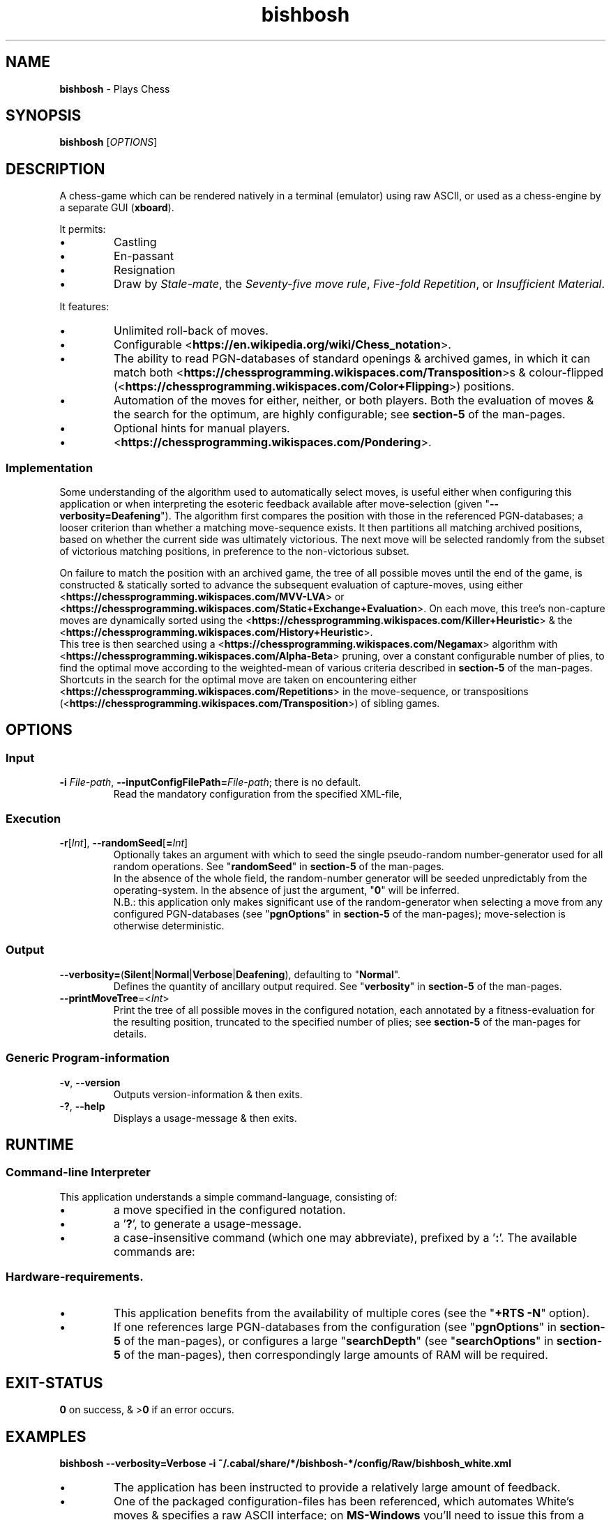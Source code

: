 .TH bishbosh 1
.SH NAME
\fBbishbosh\fR - Plays Chess
.SH SYNOPSIS
\fBbishbosh\fR [\fIOPTIONS\fR]
.SH DESCRIPTION
.PP
A chess-game which can be rendered natively in a terminal (emulator) using raw ASCII, or used as a chess-engine by a separate GUI (\fBxboard\fR).
.PP
It permits:
.IP \(bu
Castling
.IP \(bu
En-passant
.IP \(bu
Resignation
.IP \(bu
Draw by \fIStale-mate\fR, the \fISeventy-five move rule\fR, \fIFive-fold Repetition\fR, or \fIInsufficient Material\fR.
.PP
It features:
.IP \(bu
Unlimited roll-back of moves.
.IP \(bu
Configurable <\fBhttps://en.wikipedia.org/wiki/Chess_notation\fR>.
.IP \(bu
The ability to read PGN-databases of standard openings & archived games,
in which it can match both <\fBhttps://chessprogramming.wikispaces.com/Transposition\fR>s & colour-flipped (<\fBhttps://chessprogramming.wikispaces.com/Color+Flipping\fR>) positions.
.IP \(bu
Automation of the moves for either, neither, or both players.
Both the evaluation of moves & the search for the optimum, are highly configurable; see \fBsection-5\fR of the man-pages.
.IP \(bu
Optional hints for manual players.
.IP \(bu
<\fBhttps://chessprogramming.wikispaces.com/Pondering\fR>.
.SS Implementation
Some understanding of the algorithm used to automatically select moves, is useful either when configuring this application or when interpreting the esoteric feedback available after move-selection (given "\fB--verbosity=Deafening\fR").
The algorithm first compares the position with those in the referenced PGN-databases; a looser criterion than whether a matching move-sequence exists.
It then partitions all matching archived positions, based on whether the current side was ultimately victorious.
The next move will be selected randomly from the subset of victorious matching positions, in preference to the non-victorious subset.
.PP
On failure to match the position with an archived game, the tree of all possible moves until the end of the game, is constructed & statically sorted to advance the subsequent evaluation of capture-moves,
using either <\fBhttps://chessprogramming.wikispaces.com/MVV-LVA\fR> or <\fBhttps://chessprogramming.wikispaces.com/Static+Exchange+Evaluation\fR>.
On each move, this tree's non-capture moves are dynamically sorted using the <\fBhttps://chessprogramming.wikispaces.com/Killer+Heuristic\fR> & the <\fBhttps://chessprogramming.wikispaces.com/History+Heuristic\fR>.
.br
This tree is then searched using a <\fBhttps://chessprogramming.wikispaces.com/Negamax\fR> algorithm with <\fBhttps://chessprogramming.wikispaces.com/Alpha-Beta\fR> pruning,
over a constant configurable number of plies, to find the optimal move according to the weighted-mean of various criteria described in \fBsection-5\fR of the man-pages.
.br
Shortcuts in the search for the optimal move are taken on encountering either <\fBhttps://chessprogramming.wikispaces.com/Repetitions\fR> in the move-sequence,
or transpositions (<\fBhttps://chessprogramming.wikispaces.com/Transposition\fR>) of sibling games.
.SH OPTIONS
.SS "Input"
.TP
\fB-i\fR \fIFile-path\fR, \fB--inputConfigFilePath=\fR\fIFile-path\fR; there is no default.
Read the mandatory configuration from the specified XML-file,
.SS "Execution"
.TP
\fB-r\fR[\fIInt\fR], \fB--randomSeed\fR[\fB=\fR\fIInt\fR]
Optionally takes an argument with which to seed the single pseudo-random number-generator used for all random operations.
See "\fBrandomSeed\fR" in \fBsection-5\fR of the man-pages.
.br
In the absence of the whole field, the random-number generator will be seeded unpredictably from the operating-system.
In the absence of just the argument, "\fB0\fR" will be inferred.
.br
N.B.: this application only makes significant use of the random-generator when selecting a move from any configured PGN-databases (see "\fBpgnOptions\fR" in \fBsection-5\fR of the man-pages); move-selection is otherwise deterministic.
.SS "Output"
.TP
\fB--verbosity=\fR(\fBSilent\fR|\fBNormal\fR|\fBVerbose\fR|\fBDeafening\fR), defaulting to "\fBNormal\fR".
Defines the quantity of ancillary output required. See "\fBverbosity\fR" in \fBsection-5\fR of the man-pages.
.TP
\fB--printMoveTree\fR=<\fIInt\fR>
Print the tree of all possible moves in the configured notation, each annotated by a fitness-evaluation for the resulting position, truncated to the specified number of plies; see \fBsection-5\fR of the man-pages for details.
.SS "Generic Program-information"
.TP
\fB-v\fR, \fB--version\fR
Outputs version-information & then exits.
.TP
\fB-?\fR, \fB--help\fR
Displays a usage-message & then exits.
.SH RUNTIME
.SS Command-line Interpreter
This application understands a simple command-language, consisting of:
.IP \(bu
a move specified in the configured notation.
.IP \(bu
a '\fB?\fR', to generate a usage-message.
.IP \(bu
a case-insensitive command (which one may abbreviate), prefixed by a '\fB:\fR'.
The available commands are:
.TS
lb	lb	lb
l	l	l
lb	li	.
Command	Arguments	Description
=======	=========	===========
:hint		Request a move-suggestion.
:print	object	Print the value of one of "\fBboard\fR", "\fBconfiguration\fR", "\fBFEN\fR", "\fBgame\fR", "\fBhelp\fR", "\fBmoves\fR", "\fBPGN\fR".
:quit		Exit the application. The current game-state will be saved, provided \fBpersistence\fR (see "\fBpgnOptions\fR" in \fBsection-5\fR of the man-pages) hasn't been disabled.
:resign		Resign the game.
:restart		Start a new game.
:rollBack	[Int]	Roll-back the optionally specified number of plies (half moves), defaulting to "\fB2\fR" when there's one manual player & "\fB1\fR" when both players are manual.
:save		Save the current game-state in "\fB~/.bishbosh\fR"; this is automatic unless explicitly un-configured.
:set	\fBsearchDepth\fR \fIInt\fR	Mutate the value of "\fBsearchDepth\fR", (see "\fBsearchOptions\fR" in \fBsection-5\fR of the man-pages).
:swap		Swap sides. If the moves of one side were automated, then this will cause automation of the moves of the other side.
.TE
.SS Hardware-requirements.
.IP \(bu
This application benefits from the availability of multiple cores (see the "\fB+RTS -N\fR" option).
.IP \(bu
If one references large PGN-databases from the configuration (see "\fBpgnOptions\fR" in \fBsection-5\fR of the man-pages), or configures a large "\fBsearchDepth\fR" (see "\fBsearchOptions\fR" in \fBsection-5\fR of the man-pages), then correspondingly large amounts of RAM will be required.
.SH EXIT-STATUS
\fB0\fR on success, & >\fB0\fR if an error occurs.
.SH EXAMPLES
.nf
.B bishbosh --verbosity=Verbose -i ~/.cabal/share/*/bishbosh-*/config/Raw/bishbosh_white.xml
.fi
.IP \(bu
The application has been instructed to provide a relatively large amount of feedback.
.IP \(bu
One of the packaged configuration-files has been referenced, which automates White's moves & specifies a raw ASCII interface; on \fBMS-Windows\fR you'll need to issue this from a terminal-emulator which understands <\fBhttps://en.wikipedia.org/wiki/ANSI_escape_code\fR>.
This path includes both an architecture-specific & a version-specific directory, which are represented as globs & expanded by \fBbash\fR; on \fBMS-Windows\fR you may need to be more explicit.
.IP \(bu
CAVEAT: assumes that the executable exists on \fB$PATH\fR, otherwise an explicit path will be required.
.PP
.nf
.B bishbosh --verbosity=Deafening -i ~/.cabal/share/*/bishbosh-*/config/Raw/bishbosh_black.xml +RTS -N -H100M -RTS
.fi
.IP \(bu
The application has been instructed to provide maximal feedback.
.IP \(bu
One of the packaged configuration-files has been referenced, which automates Black's moves & also references some packaged PGN-databases.
.IP \(bu
For performance, the run-time system has been explicitly instructed to fully utilise the available CPU-cores, & to set a large minimum size for the heap to satisfy its craving for RAM; actually similar defaults have been predefined.
.PP
.nf
\fBxboard -fcp "bishbosh -i $HOME/.cabal/share/x86_64-linux-ghc-8.0.2/bishbosh-0.0.0.2/config/CECP/bishbosh_black.xml"\fR
.fi
.IP \(bu
Instruct the \fBxboard\fR GUI to use \fBbishbosh\fR as its first engine; \fBwinboard\fR is the equivalent GUI for \fBMS-Windows\fR.
.IP \(bu
N.B.: \fBbishbosh\fR & its arguments are delimited by double-quotes, so that they are interpreted by \fBxboard\fR as a single argument.
.IP \(bu
CAVEAT: the hard-coded architecture-specific & version-specific directories may need to be edited.
.SH FILES
.TS
lb	lb
l	l
lb	l	.
File-name	Contents
=========	========
bishbosh.svg	A module-dependency graph for this application.
config/{CECP,Raw}/*.xml	Sample configuration-files.
man/man5/bishbosh.5	\fBSection-5\fR of the man-pages for this product, describing the configuration-file format.
pgn/*.pgn	Sample PGN-databases; <\fBhttps://en.wikipedia.org/wiki/Portable_Game_Notation\fR>.
~/.bishbosh/*.txt	Persisted games, stored in a user-specific directory.
<https://www.gnu.org/software/xboard>	A GUI for chess-engines.
.TE
.SH AUTHOR
Written by Dr. Alistair Ward.
.SH BUGS
.IP \(bu
The implementation of commands is synchronous.
.IP \(bu
The implementation of CECP is minimal.
.IP \(bu
Performance is uncompetitive with imperative implementions of similar algorithms.
.SS "REPORTING BUGS"
Report bugs to "\fBbishbosh@functionalley.com\fR".
.SH COPYRIGHT
Copyright \(co 2018 Dr. Alistair Ward
.PP
This program is free software: you can redistribute it and/or modify it under the terms of the GNU General Public License as published by the Free Software Foundation, either version 3 of the License, or (at your option) any later version.
.PP
This program is distributed in the hope that it will be useful, but WITHOUT ANY WARRANTY; without even the implied warranty of MERCHANTABILITY or FITNESS FOR A PARTICULAR PURPOSE. See the GNU General Public License for more details.
.PP
You should have received a copy of the GNU General Public License along with this program. If not, see <\fBhttps://www.gnu.org/licenses/\fR>.
.SH "SEE ALSO"
.IP \(bu
Home-page: <\fBhttps://functionalley.com/BishBosh/bishbosh.html\fR>.
.IP \(bu
<\fBhttps://hackage.haskell.org/package/bishbosh\fR>.
.IP \(bu
<\fBhttps://github.com/functionalley/BishBosh\fR>.
.IP \(bu
Source-documentation is generated by "\fBHaddock\fR", & is available in the distribution.
.IP \(bu
<\fBhttps://www.haskell.org/haddock/\fR>.

